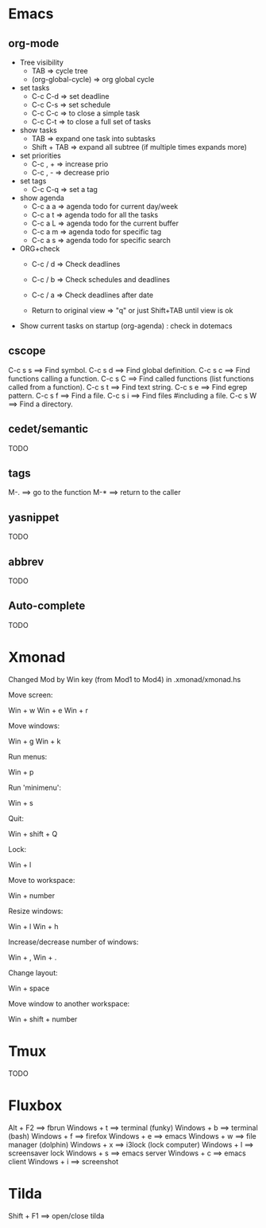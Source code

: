 #+BEGIN_COMMENT’        =========================        ‘#+END_COMMENT
#+BEGIN_COMMENT’        KEYBINDINGS ORG MODE FILE        ‘#+END_COMMENT
#+BEGIN_COMMENT’        =========================        ‘#+END_COMMENT

* Emacs
** org-mode
- Tree visibility
 - TAB                => cycle tree
 - (org-global-cycle) => org global cycle

- set tasks
 - C-c C-d  => set deadline
 - C-c C-s  => set schedule
 - C-c C-c  => to close a simple task
 - C-c C-t  => to close a full set of tasks

- show tasks
 - TAB          => expand one task into subtasks
 - Shift + TAB  => expand all subtree (if multiple times expands more)

- set priorities
 - C-c , +  => increase prio
 - C-c , -  => decrease prio

- set tags
 - C-c C-q  => set a tag

- show agenda
 - C-c a a => agenda todo for current day/week
 - C-c a t => agenda todo for all the tasks
 - C-c a L => agenda todo for the current buffer
 - C-c a m => agenda todo for specific tag
 - C-c a s => agenda todo for specific search

- ORG+check
 - C-c / d  => Check deadlines
 - C-c / b  => Check schedules and deadlines
 - C-c / a  => Check deadlines after date

 - Return to original view  => "q" or just Shift+TAB until view is ok

- Show current tasks on startup (org-agenda) : check in dotemacs

** cscope
 C-c s s        ==> Find symbol.
 C-c s d        ==> Find global definition.
 C-c s c        ==> Find functions calling a function.
 C-c s C        ==> Find called functions (list functions called from a function).
 C-c s t        ==> Find text string.
 C-c s e        ==> Find egrep pattern.
 C-c s f        ==> Find a file.
 C-c s i        ==> Find files #including a file.
 C-c s W        ==> Find a directory.
** cedet/semantic
TODO
** tags
 M-.            ==> go to the function
 M-*            ==> return to the caller
** yasnippet
TODO
** abbrev
TODO
** Auto-complete
TODO

* Xmonad
Changed Mod by Win key (from Mod1 to Mod4) in .xmonad/xmonad.hs

Move screen:

 Win + w
 Win + e
 Win + r

Move windows:

 Win + g
 Win + k

Run menus:

 Win + p

Run 'minimenu':

 Win + s

Quit:

 Win + shift + Q

Lock:

 Win + l

Move to workspace:

 Win + number

Resize windows:

 Win + l
 Win + h

Increase/decrease number of windows:

 Win + ,
 Win + .

Change layout:

 Win + space

Move window to another workspace:

 Win + shift + number

* Tmux
TODO
* Fluxbox
 Alt + F2       ==> fbrun
 Windows + t    ==> terminal (funky)
 Windows + b    ==> terminal (bash)
 Windows + f    ==> firefox
 Windows + e    ==> emacs
 Windows + w    ==> file manager (dolphin)
 Windows + x    ==> i3lock (lock computer)
 Windows + l    ==> screensaver lock
 Windows + s    ==> emacs server
 Windows + c    ==> emacs client
 Windows + i    ==> screenshot

* Tilda
Shift + F1     ==> open/close tilda
